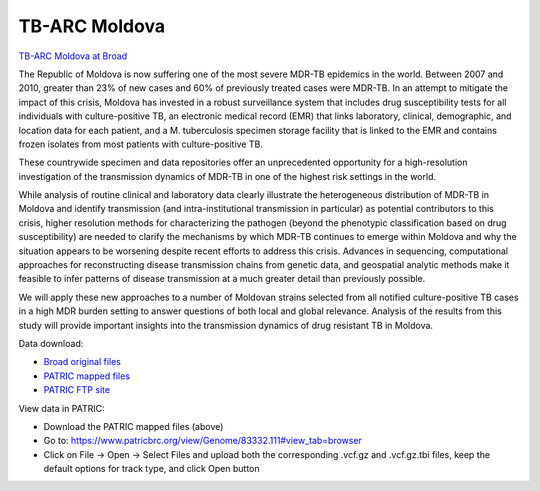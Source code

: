 TB-ARC Moldova
==============

.. image:: images/broad.jpg

`TB-ARC Moldova at Broad <https://olive.broadinstitute.org/projects/tb_moldova>`_

The Republic of Moldova is now suffering one of the most severe MDR-TB epidemics in the world. Between 2007 and 2010, greater than 23% of new cases and 60% of previously treated cases were MDR-TB. In an attempt to mitigate the impact of this crisis, Moldova has invested in a robust surveillance system that includes drug susceptibility tests for all individuals with culture-positive TB, an electronic medical record (EMR) that links laboratory, clinical, demographic, and location data for each patient, and a M. tuberculosis specimen storage facility that is linked to the EMR and contains frozen isolates from most patients with culture-positive TB.

These countrywide specimen and data repositories offer an unprecedented opportunity for a high-resolution investigation of the transmission dynamics of MDR-TB in one of the highest risk settings in the world.

While analysis of routine clinical and laboratory data clearly illustrate the heterogeneous distribution of MDR-TB in Moldova and identify transmission (and intra-institutional transmission in particular) as potential contributors to this crisis, higher resolution methods for characterizing the pathogen (beyond the phenotypic classification based on drug susceptibility) are needed to clarify the mechanisms by which MDR-TB continues to emerge within Moldova and why the situation appears to be worsening despite recent efforts to address this crisis. Advances in sequencing, computational approaches for reconstructing disease transmission chains from genetic data, and geospatial analytic methods make it feasible to infer patterns of disease transmission at a much greater detail than previously possible.

We will apply these new approaches to a number of Moldovan strains selected from all notified culture-positive TB cases in a high MDR burden setting to answer questions of both local and global relevance. Analysis of the results from this study will provide important insights into the transmission dynamics of drug resistant TB in Moldova.

Data download:

- `Broad original files <ftp://ftp.patricbrc.org/BRC_Mirrors/TB-ARC/broad_original/Moldova.1/variants.tar.gz>`_
- `PATRIC mapped files <ftp://ftp.patricbrc.org/BRC_Mirrors/TB-ARC/patric_mapped/Moldova.1.tar.gz>`_
- `PATRIC FTP site <http://brcdownloads.patricbrc.org/BRC_Mirrors/TB-ARC/patric_mapped/Moldova.1/>`_

View data in PATRIC:

- Download the PATRIC mapped files (above)
- Go to: `<https://www.patricbrc.org/view/Genome/83332.111#view_tab=browser>`_
- Click on File -> Open -> Select Files and upload both the corresponding .vcf.gz and .vcf.gz.tbi files, keep the default options for track type, and click Open button